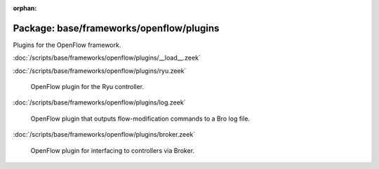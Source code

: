 :orphan:

Package: base/frameworks/openflow/plugins
=========================================

Plugins for the OpenFlow framework.

:doc:`/scripts/base/frameworks/openflow/plugins/__load__.zeek`


:doc:`/scripts/base/frameworks/openflow/plugins/ryu.zeek`

   OpenFlow plugin for the Ryu controller.

:doc:`/scripts/base/frameworks/openflow/plugins/log.zeek`

   OpenFlow plugin that outputs flow-modification commands
   to a Bro log file.

:doc:`/scripts/base/frameworks/openflow/plugins/broker.zeek`

   OpenFlow plugin for interfacing to controllers via Broker.

